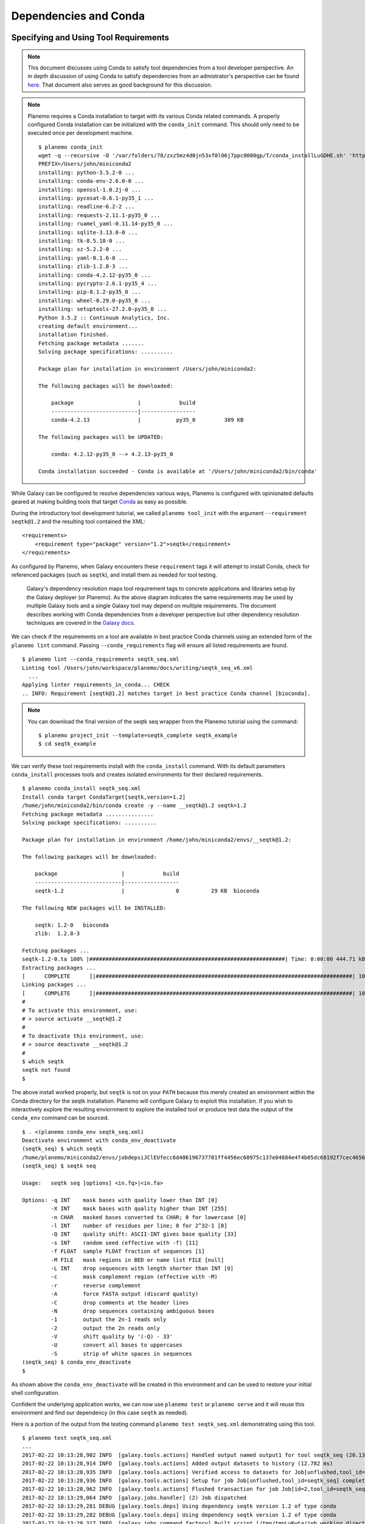 .. _dependencies_and_conda:

Dependencies and Conda
===========================================

----------------------------------------------------------------
Specifying and Using Tool Requirements
----------------------------------------------------------------

.. note:: This document discusses using Conda to satisfy tool dependencies from a tool developer
    perspective. An in depth discussion of using Conda to satisfy dependencies from an
    admistrator's perspective can be found `here <https://docs.galaxyproject.org/en/latest/admin/conda_faq.html>`__.
    That document also serves as good background for this discussion.

.. note:: Planemo requires a Conda installation to target with its various Conda
    related commands. A properly configured Conda installation can be initialized
    with the ``conda_init`` command. This should only need to be executed once
    per development machine.

    ::

        $ planemo conda_init
        wget -q --recursive -O '/var/folders/78/zxz5mz4d0jn53xf0l06j7ppc0000gp/T/conda_installLuGDHE.sh' 'https://repo.continuum.io/miniconda/Miniconda3-4.2.12-MacOSX-x86_64.sh' && bash '/var/folders/78/zxz5mz4d0jn53xf0l06j7ppc0000gp/T/conda_installLuGDHE.sh' -b -p '/Users/john/miniconda2' && /Users/john/miniconda2/bin/conda install -y -q conda=4.2.13
        PREFIX=/Users/john/miniconda2
        installing: python-3.5.2-0 ...
        installing: conda-env-2.6.0-0 ...
        installing: openssl-1.0.2j-0 ...
        installing: pycosat-0.6.1-py35_1 ...
        installing: readline-6.2-2 ...
        installing: requests-2.11.1-py35_0 ...
        installing: ruamel_yaml-0.11.14-py35_0 ...
        installing: sqlite-3.13.0-0 ...
        installing: tk-8.5.18-0 ...
        installing: xz-5.2.2-0 ...
        installing: yaml-0.1.6-0 ...
        installing: zlib-1.2.8-3 ...
        installing: conda-4.2.12-py35_0 ...
        installing: pycrypto-2.6.1-py35_4 ...
        installing: pip-8.1.2-py35_0 ...
        installing: wheel-0.29.0-py35_0 ...
        installing: setuptools-27.2.0-py35_0 ...
        Python 3.5.2 :: Continuum Analytics, Inc.
        creating default environment...
        installation finished.
        Fetching package metadata .......
        Solving package specifications: ..........

        Package plan for installation in environment /Users/john/miniconda2:

        The following packages will be downloaded:

            package                    |            build
            ---------------------------|-----------------
            conda-4.2.13               |           py35_0         389 KB

        The following packages will be UPDATED:

            conda: 4.2.12-py35_0 --> 4.2.13-py35_0

        Conda installation succeeded - Conda is available at '/Users/john/miniconda2/bin/conda'

While Galaxy can be configured to resolve dependencies various ways, Planemo
is configured with opinionated defaults geared at making building tools that
target Conda_ as easy as possible.

During the introductory tool development tutorial, we called ``planemo tool_init``
with the argument ``--requirement seqtk@1.2`` and the resulting tool contained
the XML::

    <requirements>
        <requirement type="package" version="1.2">seqtk</requirement>
    </requirements>

As configured by Planemo, when Galaxy encounters these ``requirement`` tags it
will attempt to install Conda, check for referenced packages (such as
``seqtk``), and install them as needed for tool testing.

.. figure:: images/dependency_resolution.png
   :alt: Diagram describing mapping tool requirements to dependencies.

   Galaxy's dependency resolution maps tool requirement tags to concrete
   applications and libraries setup by the Galaxy deployer (or Planemo). As
   the above diagram indicates the same requirements may be used by multiple
   Galaxy tools and a single Galaxy tool may depend on multiple requirements.
   The document describes working with Conda dependencies from a developer
   perspective but other dependency resolution techniques are covered in
   the `Galaxy docs <https://docs.galaxyproject.org/en/latest/admin/dependency_resolvers.html>`__.

We can check if the requirements on a tool are available in best practice
Conda channels using an extended form of the ``planemo lint`` command. Passing
``--conda_requirements`` flag will ensure all listed requirements are found.

::

    $ planemo lint --conda_requirements seqtk_seq.xml
    Linting tool /Users/john/workspace/planemo/docs/writing/seqtk_seq_v6.xml
      ...
    Applying linter requirements_in_conda... CHECK
    .. INFO: Requirement [seqtk@1.2] matches target in best practice Conda channel [bioconda].


.. note:: You can download the final version of the seqtk seq wrapper from the Planemo
    tutorial using the command::

        $ planemo project_init --template=seqtk_complete seqtk_example
        $ cd seqtk_example

We can verify these tool requirements install with the ``conda_install`` command. With
its default parameters ``conda_install`` processes tools and creates isolated environments
for their declared requirements.

::

    $ planemo conda_install seqtk_seq.xml
    Install conda target CondaTarget[seqtk,version=1.2]
    /home/john/miniconda2/bin/conda create -y --name __seqtk@1.2 seqtk=1.2
    Fetching package metadata ...............
    Solving package specifications: ..........

    Package plan for installation in environment /home/john/miniconda2/envs/__seqtk@1.2:

    The following packages will be downloaded:

        package                    |            build
        ---------------------------|-----------------
        seqtk-1.2                  |                0          29 KB  bioconda

    The following NEW packages will be INSTALLED:

        seqtk: 1.2-0   bioconda
        zlib:  1.2.8-3

    Fetching packages ...
    seqtk-1.2-0.ta 100% |#############################################################| Time: 0:00:00 444.71 kB/s
    Extracting packages ...
    [      COMPLETE      ]|################################################################################| 100%
    Linking packages ...
    [      COMPLETE      ]|################################################################################| 100%
    #
    # To activate this environment, use:
    # > source activate __seqtk@1.2
    #
    # To deactivate this environment, use:
    # > source deactivate __seqtk@1.2
    #
    $ which seqtk
    seqtk not found
    $

The above install worked properly, but ``seqtk`` is not on your ``PATH`` because this merely
created an environment within the Conda directory for the seqtk installation. Planemo
will configure Galaxy to exploit this installation. If you wish to interactively explore
the resulting enviornment to explore the installed tool or produce test data the output
of the ``conda_env`` command can be sourced.

::

    $ . <(planemo conda_env seqtk_seq.xml)
    Deactivate environment with conda_env_deactivate
    (seqtk_seq) $ which seqtk
    /home/planemo/miniconda2/envs/jobdepsiJClEUfecc6d406196737781ff4456ec60975c137e04884e4f4b05dc68192f7cec4656/bin/seqtk
    (seqtk_seq) $ seqtk seq

    Usage:   seqtk seq [options] <in.fq>|<in.fa>

    Options: -q INT    mask bases with quality lower than INT [0]
             -X INT    mask bases with quality higher than INT [255]
             -n CHAR   masked bases converted to CHAR; 0 for lowercase [0]
             -l INT    number of residues per line; 0 for 2^32-1 [0]
             -Q INT    quality shift: ASCII-INT gives base quality [33]
             -s INT    random seed (effective with -f) [11]
             -f FLOAT  sample FLOAT fraction of sequences [1]
             -M FILE   mask regions in BED or name list FILE [null]
             -L INT    drop sequences with length shorter than INT [0]
             -c        mask complement region (effective with -M)
             -r        reverse complement
             -A        force FASTA output (discard quality)
             -C        drop comments at the header lines
             -N        drop sequences containing ambiguous bases
             -1        output the 2n-1 reads only
             -2        output the 2n reads only
             -V        shift quality by '(-Q) - 33'
             -U        convert all bases to uppercases
             -S        strip of white spaces in sequences
    (seqtk_seq) $ conda_env_deactivate
    $

As shown above the ``conda_env_deactivate`` will be created in this environment and can
be used to restore your initial shell configuration.

Confident the underlying application works, we can now use ``planemo test`` or
``planemo serve`` and it will reuse this environment and find our dependency (in this
case ``seqtk`` as needed).

Here is a portion of the output from the testing command ``planemo test seqtk_seq.xml``
demonstrating using this tool.

::

    $ planemo test seqtk_seq.xml
    ...
    2017-02-22 10:13:28,902 INFO  [galaxy.tools.actions] Handled output named output1 for tool seqtk_seq (20.136 ms)
    2017-02-22 10:13:28,914 INFO  [galaxy.tools.actions] Added output datasets to history (12.782 ms)
    2017-02-22 10:13:28,935 INFO  [galaxy.tools.actions] Verified access to datasets for Job[unflushed,tool_id=seqtk_seq] (10.954 ms)
    2017-02-22 10:13:28,936 INFO  [galaxy.tools.actions] Setup for job Job[unflushed,tool_id=seqtk_seq] complete, ready to flush (21.053 ms)
    2017-02-22 10:13:28,962 INFO  [galaxy.tools.actions] Flushed transaction for job Job[id=2,tool_id=seqtk_seq] (26.510 ms)
    2017-02-22 10:13:29,064 INFO  [galaxy.jobs.handler] (2) Job dispatched
    2017-02-22 10:13:29,281 DEBUG [galaxy.tools.deps] Using dependency seqtk version 1.2 of type conda
    2017-02-22 10:13:29,282 DEBUG [galaxy.tools.deps] Using dependency seqtk version 1.2 of type conda
    2017-02-22 10:13:29,317 INFO  [galaxy.jobs.command_factory] Built script [/tmp/tmpLvKwta/job_working_directory/000/2/tool_script.sh] for tool command [[ "$CONDA_DEFAULT_ENV" = "/Users/john/miniconda2/envs/__seqtk@1.2" ] || . /Users/john/miniconda2/bin/activate '/Users/john/miniconda2/envs/__seqtk@1.2' >conda_activate.log 2>&1 ; seqtk seq -a '/tmp/tmpLvKwta/files/000/dataset_1.dat' > '/tmp/tmpLvKwta/files/000/dataset_2.dat']
    2017-02-22 10:13:29,516 DEBUG [galaxy.tools.deps] Using dependency samtools version None of type conda
    2017-02-22 10:13:29,516 DEBUG [galaxy.tools.deps] Using dependency samtools version None of type conda
    ok
    
    ----------------------------------------------------------------------
    XML: /private/tmp/tmpLvKwta/xunit.xml
    ----------------------------------------------------------------------
    Ran 1 test in 15.936s
    
    OK
    2017-02-22 10:13:37,014 INFO  [test_driver] Shutting down
    2017-02-22 10:13:37,014 INFO  [test_driver] Shutting down embedded galaxy web server
    2017-02-22 10:13:37,016 INFO  [test_driver] Embedded web server galaxy stopped
    2017-02-22 10:13:37,017 INFO  [test_driver] Stopping application galaxy
    ....
    2017-02-22 10:13:37,018 INFO  [galaxy.jobs.handler] sending stop signal to worker thread
    2017-02-22 10:13:37,018 INFO  [galaxy.jobs.handler] job handler stop queue stopped
    Testing complete. HTML report is in "/Users/john/workspace/planemo/project_templates/seqtk_complete/tool_test_output.html".
    All 1 test(s) executed passed.
    seqtk_seq[0]: passed

In this case the tests passed and the line containing ``[galaxy.tools.deps] Using dependency seqtk version 1.2 of type conda``
indicates Galaxy dependency resolution was successful and it found the environment we previously installed with ``conda_install``.

----------------------------------------------------------------
Finding Existing Conda Packages
----------------------------------------------------------------

How did we know what software name and software version to use? We found the existing
packages available for Conda and referenced them. To do this yourself, you can simply
use the planemo command ``conda_search``. If we do a search for ``seqt`` it will show
all the software and all the versions available matching that search term - including
``seqtk``.

::

    $ planemo conda_search seqt
    Fetching package metadata ...............
    seqtk                        r75                           0  bioconda
                                 r82                           0  bioconda
                                 r93                           0  bioconda
                                 1.2                           0  bioconda

.. note:: The Planemo command ``conda_search`` is a light wrapper around the underlying
   ``conda search`` command but configured to use the same channels and other options as
   Planemo and Galaxy. The following Conda command would also work to search::

       $ $HOME/miniconda3/bin/conda -c iuc -c bioconda -c conda-forge seqt

Alternatively the Anaconda_ website can be used to search for packages. Typing ``seqtk``
into the search form on that page and clicking the top result will bring on to `this page
<https://anaconda.org/bioconda/seqtk>`__ with information about the Bioconda package.

When using the website to search though, you need to aware of what channel you are using. By
default, Planemo and Galaxy will search a few different Conda channels. While it is possible
to configure a local Planemo or Galaxy to target different channels - the current best practice
is to add tools to the existing channels.

The existing channels include:

* Bioconda (`github <https://github.com/bioconda/bioconda-recipes>`__ | `conda <https://anaconda.org/bioconda>`__) - best practice channel for various bioinformatics packages.
* Conda-Forge (`github <https://github.com/conda-forge/staged-recipes>`__ | `conda <https://anaconda.org/conda-forge>`__) - best practice channel for general purpose and widely useful computing packages and libraries.
* iuc (`github <https://github.com/galaxyproject/conda-iuc>`__ | `conda <https://anaconda.org/iuc>`__) - best practice channel for other more Galaxy specific packages.

----------------------------------------------------------------
Exercise - Leveraging Bioconda
----------------------------------------------------------------

Use the ``project_init`` command to download this exercise.

::

    $ planemo project_init --template conda_exercises conda_exercises
    $ cd conda_exercises/exercise1
    $ ls 
    pear.xml              test-data

This project template contains a few exercises. The first uses an adapted
version of an IUC tool for `PEAR - Paired-End reAd mergeR
<http://sco.h-its.org/exelixis/web/software/pear/>`__. This tool however has
no ``requirement`` tags and so will not work properly.

1. Run ``planemo test pear.xml`` to verify the tool does not function
   without dependencies defined.
2. Use ``--conda_requirements`` flag with ``planemo lint`` to verify it does
   indeed lack requirements.
3. Use ``planemo conda_search`` or the Anaconda_ website to search for the
   correct package and version in a best practice channel.
4. Update ``pear.xml`` with the correct ``requirement`` tags.
5. Re-run the ``lint`` command from above to verify the tool now has the
   correct dependency definition.
6. Re-run the ``test`` command from above to verify the tool test now
   works properly.

----------------------------------------------------------------
Building New Conda Packages
----------------------------------------------------------------

Frequently packages your tool will require are not found in Bioconda_
or conda-forge yet. In these cases, it is likely best to contribute
your package to one of these projects. Unless the tool is exceedingly
general Bioconda_ is usually the correct starting point.

.. note:: Many things that are not strictly or even remotely "bio" have
    been accepted into Bioconda_ - including tools for image analysis,
    natural language processing, and cheminformatics.

To get quickly learn to write Conda_ recipes for typical Galaxy tools,
please read the following pieces of external documentation.

- `Contributing to Bioconda <https://bioconda.github.io/contributing.html>`__ in particular focusing on

  - `One time setup <https://bioconda.github.io/contrib-setup.html>`__
  - `Contributing a recipe <https://bioconda.github.io/contribute-a-recipe.html>`__ (through "Write a Recipe")
- `Building conda packages <https://conda.io/docs/building/bpp.html#>`__ in particular

  - `Building conda packages with conda skeleton <https://conda.io/docs/build_tutorials/pkgs.html>`__ (the best approach for common scripting languages such as R and Python)
  - `Building conda packages from scratch <https://conda.io/docs/build_tutorials/pkgs2.html>`__
  - `Building conda packages for general code projects <https://conda.io/docs/build_tutorials/postgis.html>`__
  - `Using conda build <https://conda.io/docs/building/recipe.html>`__
- Then return to the Bioconda documentation and read

  - The rest of "Contributing a recipe" continuing from `Testing locally <https://bioconda.github.io/contribute-a-recipe.html#test-locally>`__
  - And finally `Guidelines for bioconda recipes <https://bioconda.github.io/guidelines.html>`__

These guidelines in particular can be skimmed depending on your recipe type, for
instance that document provides specific advice for:

- `Python <https://bioconda.github.io/guidelines.html#python>`__
- `R (CRAN) <https://bioconda.github.io/guidelines.html#r-cran>`__
- `R (Bioconductor) <https://bioconda.github.io/guidelines.html#r-bioconductor>`__
- `Perl <https://bioconda.github.io/guidelines.html#perl>`__
- `C/C++ <https://bioconda.github.io/guidelines.html#c-c>`__

To go a little deeper, you may want to read: 

- `Specification for meta.yaml <https://conda.io/docs/building/meta-yaml.html>`__
- `Environment variables <https://conda.io/docs/building/environment-vars.html>`__
- `Custom channels <https://conda.io/docs/custom-channels.html>`__

And finally to debug problems the `Bioconda troubleshooting <https://bioconda.github.io/troubleshooting.html>`__
documentation may prove useful.

----------------------------------------------------------------
Exercise - Build a Recipe
----------------------------------------------------------------

If you have just completed the exercise above - this exercise can be found in parent folder. Get
there with ``cd ../exercise2``. If not, the exercise can be downloaded with

::

    $ planemo project_init --template conda_exercises conda_exercises
    $ cd conda_exercises/exercise2
    $ ls 
    fleeqtk_seq.xml              test-data

This is the skeleton of a tool wrapping the parody bioinformatics software package fleeqtk_.
fleeqtk is a fork of the project seqtk that many Planemo tutorials are built around and the
example tool ``fleeqtk_seq.xml`` should be fairly familiar. fleeqtk version 1.3 can be downloaded
from `here <https://github.com/jmchilton/fleeqtk/archive/v1.3.tar.gz>`__ and built using
``make``. The result of ``make`` includes a single executable ``fleeqtk``.

1. Clone and branch Bioconda_.
2. Build a recipe for fleeqtk version 1.3. You may wish to use ``conda skeleton``, start from
   scratch, or copy the recipe of seqtk and work from there - any of these strategies should work.  
3. Use ``conda build`` or Bioconda tooling to build the recipe.
4. Run ``planemo conda_install --conda_use_local fleeqtk_seq.xml`` to verify the resulting package
   can be built into a Galaxy environment.
5. Run ``planemo test fleeqtk_seq.xml`` to verify the resulting package works as expected.

.. note: The planemo flag ``--conda_use_local`` causes planemo and Galaxy to use locally built
     packages during dependency resolution and related commands.

Congratulations on writing a Conda recipe and building a package.  Upon succesfully building
and testing such a Bioconda package, you would normally push your branch to Github
and open a pull request. This step is skipped here as to not pollute Bioconda with unneeded
software packages.

.. _fleeqtk: https://github.com/jmchilton/fleeqtk
.. _Bioconda: https://github.com/bioconda/bioconda-recipes
.. _Conda: https://conda.io/docs/
.. _Anaconda: https://anaconda.org/
